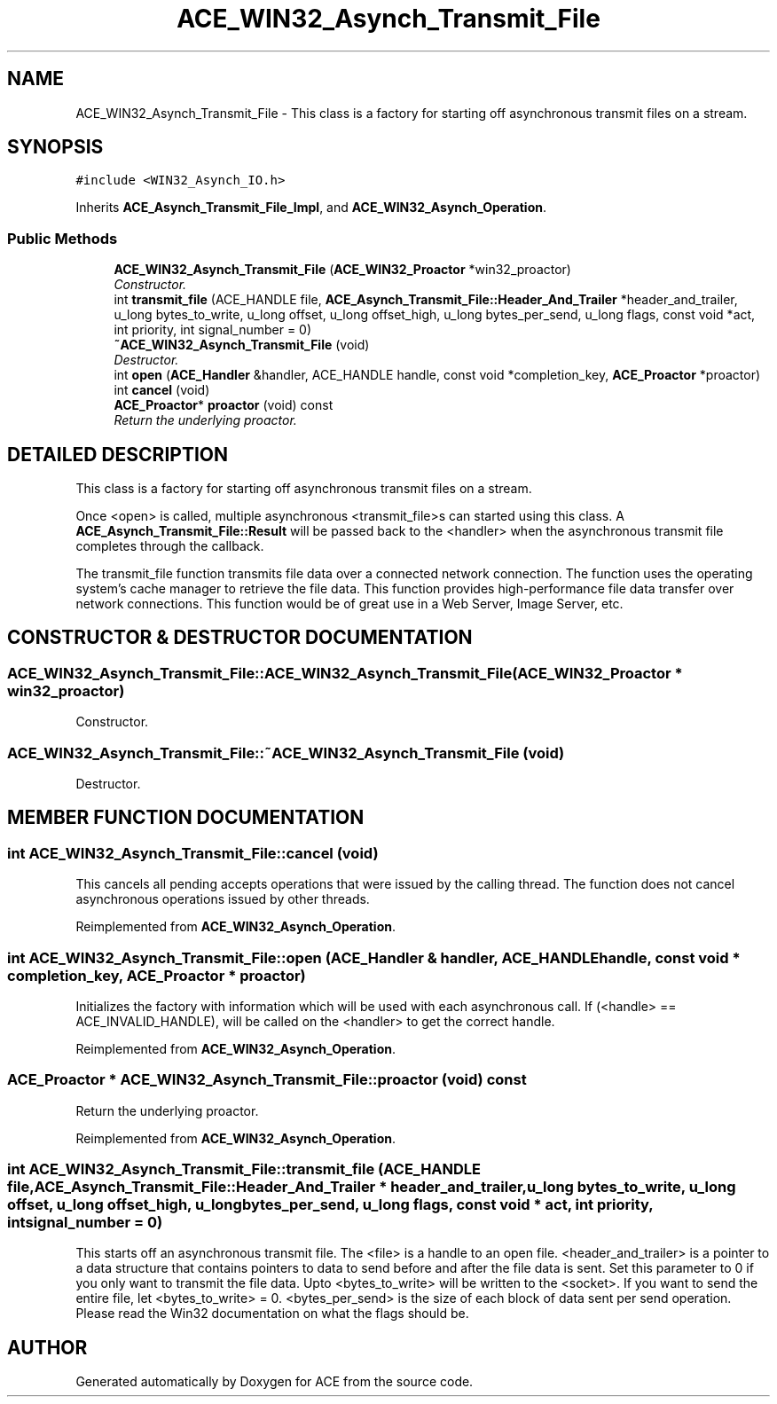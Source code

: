 .TH ACE_WIN32_Asynch_Transmit_File 3 "5 Oct 2001" "ACE" \" -*- nroff -*-
.ad l
.nh
.SH NAME
ACE_WIN32_Asynch_Transmit_File \- This class is a factory for starting off asynchronous transmit files on a stream. 
.SH SYNOPSIS
.br
.PP
\fC#include <WIN32_Asynch_IO.h>\fR
.PP
Inherits \fBACE_Asynch_Transmit_File_Impl\fR, and \fBACE_WIN32_Asynch_Operation\fR.
.PP
.SS Public Methods

.in +1c
.ti -1c
.RI "\fBACE_WIN32_Asynch_Transmit_File\fR (\fBACE_WIN32_Proactor\fR *win32_proactor)"
.br
.RI "\fIConstructor.\fR"
.ti -1c
.RI "int \fBtransmit_file\fR (ACE_HANDLE file, \fBACE_Asynch_Transmit_File::Header_And_Trailer\fR *header_and_trailer, u_long bytes_to_write, u_long offset, u_long offset_high, u_long bytes_per_send, u_long flags, const void *act, int priority, int signal_number = 0)"
.br
.ti -1c
.RI "\fB~ACE_WIN32_Asynch_Transmit_File\fR (void)"
.br
.RI "\fIDestructor.\fR"
.ti -1c
.RI "int \fBopen\fR (\fBACE_Handler\fR &handler, ACE_HANDLE handle, const void *completion_key, \fBACE_Proactor\fR *proactor)"
.br
.ti -1c
.RI "int \fBcancel\fR (void)"
.br
.ti -1c
.RI "\fBACE_Proactor\fR* \fBproactor\fR (void) const"
.br
.RI "\fIReturn the underlying proactor.\fR"
.in -1c
.SH DETAILED DESCRIPTION
.PP 
This class is a factory for starting off asynchronous transmit files on a stream.
.PP
.PP
 Once <open> is called, multiple asynchronous <transmit_file>s can started using this class. A \fBACE_Asynch_Transmit_File::Result\fR will be passed back to the <handler> when the asynchronous transmit file completes through the  callback.
.PP
The transmit_file function transmits file data over a connected network connection. The function uses the operating system's cache manager to retrieve the file data. This function provides high-performance file data transfer over network connections. This function would be of great use in a Web Server, Image Server, etc. 
.PP
.SH CONSTRUCTOR & DESTRUCTOR DOCUMENTATION
.PP 
.SS ACE_WIN32_Asynch_Transmit_File::ACE_WIN32_Asynch_Transmit_File (\fBACE_WIN32_Proactor\fR * win32_proactor)
.PP
Constructor.
.PP
.SS ACE_WIN32_Asynch_Transmit_File::~ACE_WIN32_Asynch_Transmit_File (void)
.PP
Destructor.
.PP
.SH MEMBER FUNCTION DOCUMENTATION
.PP 
.SS int ACE_WIN32_Asynch_Transmit_File::cancel (void)
.PP
This cancels all pending accepts operations that were issued by the calling thread. The function does not cancel asynchronous operations issued by other threads. 
.PP
Reimplemented from \fBACE_WIN32_Asynch_Operation\fR.
.SS int ACE_WIN32_Asynch_Transmit_File::open (\fBACE_Handler\fR & handler, ACE_HANDLE handle, const void * completion_key, \fBACE_Proactor\fR * proactor)
.PP
Initializes the factory with information which will be used with each asynchronous call. If (<handle> == ACE_INVALID_HANDLE),  will be called on the <handler> to get the correct handle. 
.PP
Reimplemented from \fBACE_WIN32_Asynch_Operation\fR.
.SS \fBACE_Proactor\fR * ACE_WIN32_Asynch_Transmit_File::proactor (void) const
.PP
Return the underlying proactor.
.PP
Reimplemented from \fBACE_WIN32_Asynch_Operation\fR.
.SS int ACE_WIN32_Asynch_Transmit_File::transmit_file (ACE_HANDLE file, \fBACE_Asynch_Transmit_File::Header_And_Trailer\fR * header_and_trailer, u_long bytes_to_write, u_long offset, u_long offset_high, u_long bytes_per_send, u_long flags, const void * act, int priority, int signal_number = 0)
.PP
This starts off an asynchronous transmit file. The <file> is a handle to an open file. <header_and_trailer> is a pointer to a data structure that contains pointers to data to send before and after the file data is sent. Set this parameter to 0 if you only want to transmit the file data. Upto <bytes_to_write> will be written to the <socket>. If you want to send the entire file, let <bytes_to_write> = 0. <bytes_per_send> is the size of each block of data sent per send operation. Please read the Win32 documentation on what the flags should be. 

.SH AUTHOR
.PP 
Generated automatically by Doxygen for ACE from the source code.